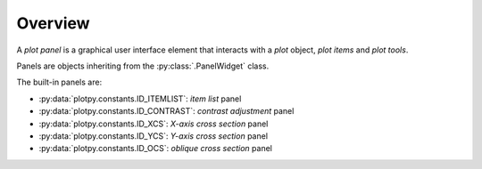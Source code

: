Overview
--------

A `plot panel` is a graphical user interface element that interacts with a
`plot` object, `plot items` and `plot tools`.

Panels are objects inheriting from the :py:class:`.PanelWidget` class.

.. seealso::

    :ref:`plot`
        Ready-to-use curve and image plotting widgets and dialog boxes

    :ref:`items`
        Plot items: curves, images, markers, etc.

    :ref:`tools`
        Plot tools: zoom, pan, etc.


The built-in panels are:

* :py:data:`plotpy.constants.ID_ITEMLIST`: `item list` panel
* :py:data:`plotpy.constants.ID_CONTRAST`: `contrast adjustment` panel
* :py:data:`plotpy.constants.ID_XCS`: `X-axis cross section` panel
* :py:data:`plotpy.constants.ID_YCS`: `Y-axis cross section` panel
* :py:data:`plotpy.constants.ID_OCS`: `oblique cross section` panel
